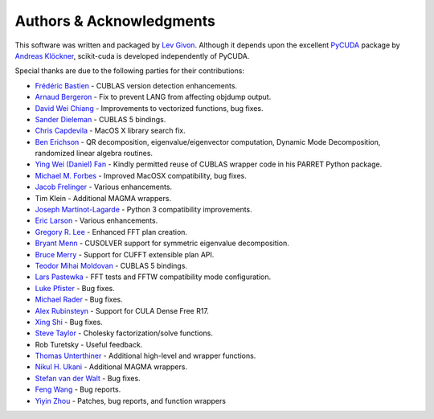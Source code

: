 .. -*- rst -*-

Authors & Acknowledgments
=========================
This software was written and packaged by `Lev Givon 
<http://www.columbia.edu/~lev/>`_.  Although it
depends upon the excellent `PyCUDA <http://mathema.tician.de/software/pycuda/>`_ 
package by `Andreas Klöckner <http://mathema.tician.de/aboutme/>`_, scikit-cuda 
is developed independently of PyCUDA.

Special thanks are due to the following parties for their contributions:

- `Frédéric Bastien <https://github.com/nouiz>`_ - CUBLAS version detection enhancements.
- `Arnaud Bergeron <https://github.com/abergeron>`_ - Fix to prevent LANG from 
  affecting objdump output.
- `David Wei Chiang <https://github.com/davidweichiang>`_ - Improvements to 
  vectorized functions, bug fixes.
- `Sander Dieleman <https://github.com/benanne>`_ - CUBLAS 5 bindings.
- `Chris Capdevila <https://github.com/capdevc>`_ - MacOS X library search fix.
- `Ben Erichson <https://github.com/Benli11>`_ - QR decomposition, eigenvalue/eigenvector computation, Dynamic 
  Mode Decomposition, randomized linear algebra routines.
- `Ying Wei (Daniel) Fan
  <https://www.linkedin.com/pub/ying-wai-daniel-fan/5b/b8a/57>`_ - Kindly
  permitted reuse of CUBLAS wrapper code in his PARRET Python package.
- `Michael M. Forbes <https://github.com/mforbes>`_ - Improved MacOSX compatibility, bug fixes.
- `Jacob Frelinger <https://github.com/jfrelinger>`_ - Various enhancements.
- Tim Klein - Additional MAGMA wrappers.
- `Joseph Martinot-Lagarde <https://github.com/Nodd>`_ - Python 3 compatibility 
  improvements.
- `Eric Larson <https://github.com/Eric89GXL>`_ - Various enhancements.
- `Gregory R. Lee <https://github.com/grlee77>`_ - Enhanced FFT plan creation.
- `Bryant Menn <https://github.com/bmenn>`_ - CUSOLVER support for symmetric 
  eigenvalue decomposition.
- `Bruce Merry <https://github.com/bmerry>`_ - Support for CUFFT extensible plan 
  API.
- `Teodor Mihai Moldovan <https://github.com/teodor-moldovan>`_ - CUBLAS 5 
  bindings.
- `Lars Pastewka <https://github.com/pastewka>`_ - FFT tests and FFTW compatibility mode configuration.
- `Luke Pfister <https://www.linkedin.com/pub/luke-pfister/11/70a/731>`_ - Bug fixes.
- `Michael Rader <https://github.com/mrader1248>`_ - Bug fixes.
- `Alex Rubinsteyn <https://github.com/iskandr>`_ - Support for CULA Dense Free R17.
- `Xing Shi <https://github.com/shixing>`_ - Bug fixes.
- `Steve Taylor <https://github.com/stevertaylor>`_ - Cholesky factorization/solve functions.
- Rob Turetsky - Useful feedback.
- `Thomas Unterthiner <https://github.com/untom>`_ - Additional high-level and wrapper functions.
- `Nikul H. Ukani <https://github.com/nikulukani>`_ - Additional MAGMA wrappers.
- `Stefan van der Walt <https://github.com/stefanv>`_ - Bug fixes.
- `Feng Wang <https://github.com/cnwangfeng>`_ - Bug reports.
- `Yiyin Zhou <https://github.com/yiyin>`_ - Patches, bug reports, and function wrappers 
